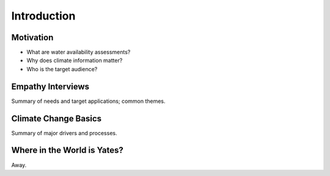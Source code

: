 

Introduction
============

Motivation
----------

- What are water availability assessments?
- Why does climate information matter?
- Who is the target audience?


Empathy Interviews
------------------

Summary of needs and target applications; common themes.


Climate Change Basics
---------------------

Summary of major drivers and processes.


Where in the World is Yates?
----------------------------

Away.
